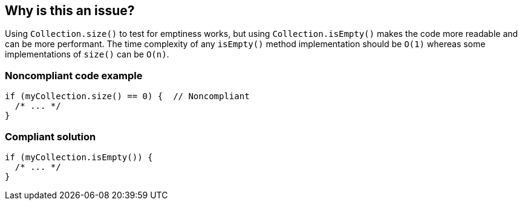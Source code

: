 == Why is this an issue?

Using ``++Collection.size()++`` to test for emptiness works, but using ``++Collection.isEmpty()++`` makes the code more readable and can be more performant. The time complexity of any ``++isEmpty()++`` method implementation should be ``++O(1)++`` whereas some implementations of ``++size()++`` can be ``++O(n)++``.


=== Noncompliant code example

[source,text]
----
if (myCollection.size() == 0) {  // Noncompliant
  /* ... */
}
----


=== Compliant solution

[source,text]
----
if (myCollection.isEmpty()) {
  /* ... */
}
----


